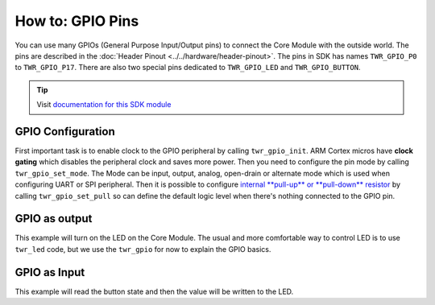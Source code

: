 #################
How to: GPIO Pins
#################

You can use many GPIOs (General Purpose Input/Output pins) to connect the Core Module with the outside world.
The pins are described in the :doc:`Header Pinout <../../hardware/header-pinout>`. The pins in SDK has names ``TWR_GPIO_P0`` to ``TWR_GPIO_P17``.
There are also two special pins dedicated to ``TWR_GPIO_LED`` and ``TWR_GPIO_BUTTON``.

.. tip::

    Visit `documentation for this SDK module <https://sdk.hardwario.com/group__twr__gpio.html>`_

******************
GPIO Configuration
******************

First important task is to enable clock to the GPIO peripheral by calling ``twr_gpio_init``.
ARM Cortex micros have **clock gating** which disables the peripheral clock and saves more power.
Then you need to configure the pin mode by calling ``twr_gpio_set_mode``.
The Mode can be input, output, analog, open-drain or alternate mode which is used when configuring UART or SPI peripheral.
Then it is possible to configure `internal **pull-up** or **pull-down** resistor <https://www.electronics-tutorials.ws/logic/pull-up-resistor.html>`_ by calling ``twr_gpio_set_pull`` so can define the default logic
level when there's nothing connected to the GPIO pin.

**************
GPIO as output
**************

This example will turn on the LED on the Core Module.
The usual and more comfortable way to control LED is to use ``twr_led`` code,
but we use the ``twr_gpio`` for now to explain the GPIO basics.

.. code-block:: c
    :linenos:

    #include <application.h>

    void application_init(void)
    {
        twr_gpio_init(TWR_GPIO_LED);
        twr_gpio_set_mode(TWR_GPIO_LED, TWR_GPIO_MODE_OUTPUT);
        twr_gpio_set_output(TWR_GPIO_LED, 1);
    }

*************
GPIO as Input
*************

This example will read the button state and then the value will be written to the LED.

.. code-block:: c
    :linenos:

    #include <application.h>

    void application_init(void)
    {
        twr_gpio_init(TWR_GPIO_LED);
        twr_gpio_set_mode(TWR_GPIO_LED, TWR_GPIO_MODE_OUTPUT);

        twr_gpio_init(TWR_GPIO_BUTTON);
        twr_gpio_set_mode(TWR_GPIO_BUTTON, TWR_GPIO_MODE_INPUT);

        // The Core Module has hardware pull-down so next call is commented out
        // twr_gpio_set_pull(TWR_GPIO_BUTTON, TWR_GPIO_PULL_DOWN);
    }

    void application_task()
    {
        uint8_t button_state = twr_gpio_get_input(TWR_GPIO_BUTTON);
        twr_gpio_set_output(TWR_GPIO_LED, button_state);

        // Repeat this task again after 10 ms
        twr_scheduler_plan_current_relative(10);
    }
